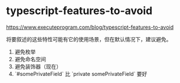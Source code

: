* typescript-features-to-avoid
:PROPERTIES:
:CUSTOM_ID: typescript-features-to-avoid
:END:
[[https://www.executeprogram.com/blog/typescript-features-to-avoid]]

将要叙述的这些特性可能有它的使用场景，但在默认情况下，建议避免。

1. 避免枚举
2. 避免命名空间
3. 避免装饰器（现在）
4. `#somePrivateField` 比 `private somePrivateField` 要好
